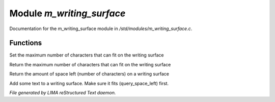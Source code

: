 ***************************
Module *m_writing_surface*
***************************

Documentation for the m_writing_surface module in */std/modules/m_writing_surface.c*.

Functions
=========



.. c:function:: void set_space(int max)

Set the maximum number of characters that can fit on the writing surface



.. c:function:: int query_space()

Return the maximum number of characters that can fit on the writing surface



.. c:function:: int query_space_left()

Return the amount of space left (number of characters) on a writing surface



.. c:function:: void add_text(string str)

Add some text to a writing surface.  Make sure it fits (query_space_left)
first.


*File generated by LIMA reStructured Text daemon.*
